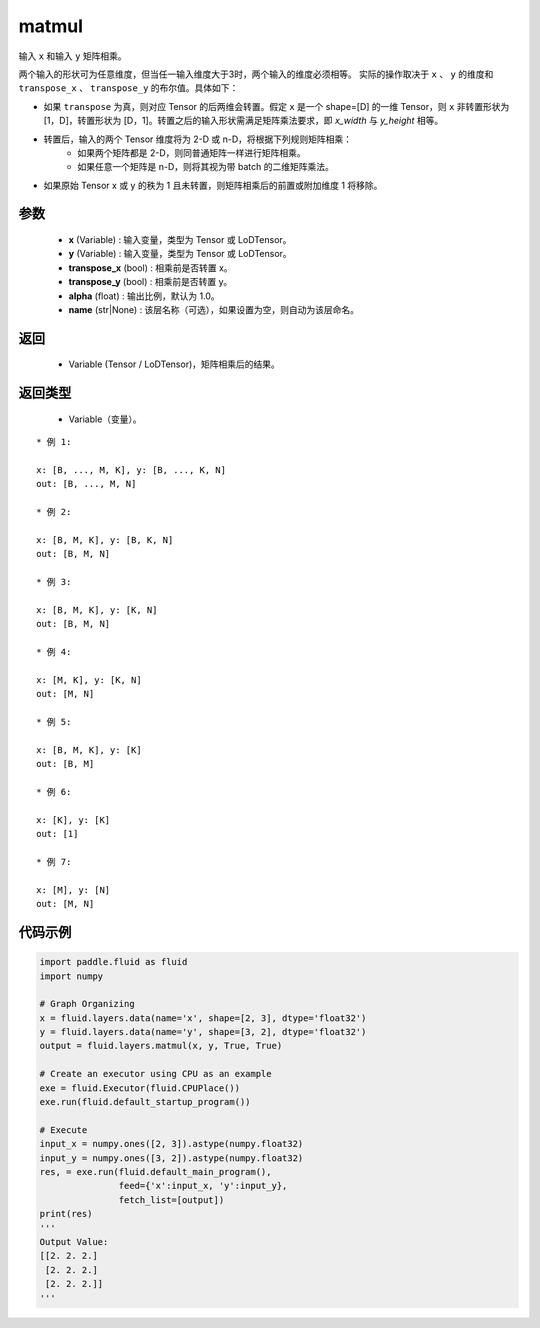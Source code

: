 .. _cn_api_fluid_layers_matmul:

matmul
-------------------------------

.. py:function:: paddle.fluid.layers.matmul(x, y, transpose_x=False, transpose_y=False, alpha=1.0, name=None)




输入 ``x`` 和输入 ``y`` 矩阵相乘。

两个输入的形状可为任意维度，但当任一输入维度大于3时，两个输入的维度必须相等。
实际的操作取决于 ``x`` 、 ``y`` 的维度和 ``transpose_x`` 、 ``transpose_y`` 的布尔值。具体如下：

- 如果 ``transpose`` 为真，则对应 Tensor 的后两维会转置。假定 ``x`` 是一个 shape=[D] 的一维 Tensor，则 ``x`` 非转置形状为 [1，D]，转置形状为 [D，1]。转置之后的输入形状需满足矩阵乘法要求，即 `x_width` 与 `y_height` 相等。

- 转置后，输入的两个 Tensor 维度将为 2-D 或 n-D，将根据下列规则矩阵相乘：
    - 如果两个矩阵都是 2-D，则同普通矩阵一样进行矩阵相乘。
    - 如果任意一个矩阵是 n-D，则将其视为带 batch 的二维矩阵乘法。

- 如果原始 Tensor x 或 y 的秩为 1 且未转置，则矩阵相乘后的前置或附加维度 1 将移除。

参数
::::::::::::

    - **x** (Variable) : 输入变量，类型为 Tensor 或 LoDTensor。
    - **y** (Variable) : 输入变量，类型为 Tensor 或 LoDTensor。
    - **transpose_x** (bool) : 相乘前是否转置 x。
    - **transpose_y** (bool) : 相乘前是否转置 y。
    - **alpha** (float) : 输出比例，默认为 1.0。
    - **name** (str|None) : 该层名称（可选），如果设置为空，则自动为该层命名。

返回
::::::::::::

    - Variable (Tensor / LoDTensor)，矩阵相乘后的结果。

返回类型
::::::::::::

    - Variable（变量）。

::

    * 例 1:

    x: [B, ..., M, K], y: [B, ..., K, N]
    out: [B, ..., M, N]

    * 例 2:

    x: [B, M, K], y: [B, K, N]
    out: [B, M, N]

    * 例 3:

    x: [B, M, K], y: [K, N]
    out: [B, M, N]

    * 例 4:

    x: [M, K], y: [K, N]
    out: [M, N]

    * 例 5:

    x: [B, M, K], y: [K]
    out: [B, M]

    * 例 6:

    x: [K], y: [K]
    out: [1]

    * 例 7:

    x: [M], y: [N]
    out: [M, N]


代码示例
::::::::::::

.. code-block:: python

    import paddle.fluid as fluid
    import numpy

    # Graph Organizing
    x = fluid.layers.data(name='x', shape=[2, 3], dtype='float32')
    y = fluid.layers.data(name='y', shape=[3, 2], dtype='float32')
    output = fluid.layers.matmul(x, y, True, True)

    # Create an executor using CPU as an example
    exe = fluid.Executor(fluid.CPUPlace())
    exe.run(fluid.default_startup_program())

    # Execute
    input_x = numpy.ones([2, 3]).astype(numpy.float32)
    input_y = numpy.ones([3, 2]).astype(numpy.float32)
    res, = exe.run(fluid.default_main_program(),
                   feed={'x':input_x, 'y':input_y},
                   fetch_list=[output])
    print(res)
    '''
    Output Value:
    [[2. 2. 2.]
     [2. 2. 2.]
     [2. 2. 2.]]
    '''
